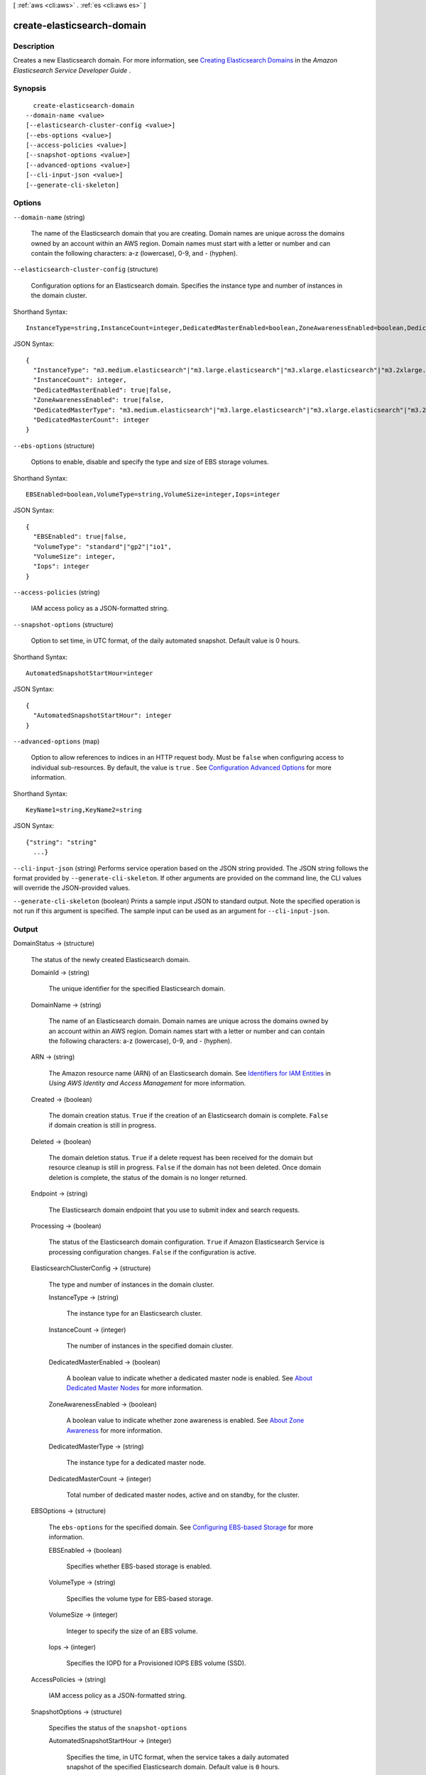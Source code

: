 [ :ref:`aws <cli:aws>` . :ref:`es <cli:aws es>` ]

.. _cli:aws es create-elasticsearch-domain:


***************************
create-elasticsearch-domain
***************************



===========
Description
===========



Creates a new Elasticsearch domain. For more information, see `Creating Elasticsearch Domains`_ in the *Amazon Elasticsearch Service Developer Guide* .



========
Synopsis
========

::

    create-elasticsearch-domain
  --domain-name <value>
  [--elasticsearch-cluster-config <value>]
  [--ebs-options <value>]
  [--access-policies <value>]
  [--snapshot-options <value>]
  [--advanced-options <value>]
  [--cli-input-json <value>]
  [--generate-cli-skeleton]




=======
Options
=======

``--domain-name`` (string)


  The name of the Elasticsearch domain that you are creating. Domain names are unique across the domains owned by an account within an AWS region. Domain names must start with a letter or number and can contain the following characters: a-z (lowercase), 0-9, and - (hyphen).

  

``--elasticsearch-cluster-config`` (structure)


  Configuration options for an Elasticsearch domain. Specifies the instance type and number of instances in the domain cluster. 

  



Shorthand Syntax::

    InstanceType=string,InstanceCount=integer,DedicatedMasterEnabled=boolean,ZoneAwarenessEnabled=boolean,DedicatedMasterType=string,DedicatedMasterCount=integer




JSON Syntax::

  {
    "InstanceType": "m3.medium.elasticsearch"|"m3.large.elasticsearch"|"m3.xlarge.elasticsearch"|"m3.2xlarge.elasticsearch"|"t2.micro.elasticsearch"|"t2.small.elasticsearch"|"t2.medium.elasticsearch"|"r3.large.elasticsearch"|"r3.xlarge.elasticsearch"|"r3.2xlarge.elasticsearch"|"r3.4xlarge.elasticsearch"|"r3.8xlarge.elasticsearch"|"i2.xlarge.elasticsearch"|"i2.2xlarge.elasticsearch",
    "InstanceCount": integer,
    "DedicatedMasterEnabled": true|false,
    "ZoneAwarenessEnabled": true|false,
    "DedicatedMasterType": "m3.medium.elasticsearch"|"m3.large.elasticsearch"|"m3.xlarge.elasticsearch"|"m3.2xlarge.elasticsearch"|"t2.micro.elasticsearch"|"t2.small.elasticsearch"|"t2.medium.elasticsearch"|"r3.large.elasticsearch"|"r3.xlarge.elasticsearch"|"r3.2xlarge.elasticsearch"|"r3.4xlarge.elasticsearch"|"r3.8xlarge.elasticsearch"|"i2.xlarge.elasticsearch"|"i2.2xlarge.elasticsearch",
    "DedicatedMasterCount": integer
  }



``--ebs-options`` (structure)


  Options to enable, disable and specify the type and size of EBS storage volumes. 

  



Shorthand Syntax::

    EBSEnabled=boolean,VolumeType=string,VolumeSize=integer,Iops=integer




JSON Syntax::

  {
    "EBSEnabled": true|false,
    "VolumeType": "standard"|"gp2"|"io1",
    "VolumeSize": integer,
    "Iops": integer
  }



``--access-policies`` (string)


  IAM access policy as a JSON-formatted string.

  

``--snapshot-options`` (structure)


  Option to set time, in UTC format, of the daily automated snapshot. Default value is 0 hours. 

  



Shorthand Syntax::

    AutomatedSnapshotStartHour=integer




JSON Syntax::

  {
    "AutomatedSnapshotStartHour": integer
  }



``--advanced-options`` (map)


  Option to allow references to indices in an HTTP request body. Must be ``false`` when configuring access to individual sub-resources. By default, the value is ``true`` . See `Configuration Advanced Options`_ for more information.

  



Shorthand Syntax::

    KeyName1=string,KeyName2=string




JSON Syntax::

  {"string": "string"
    ...}



``--cli-input-json`` (string)
Performs service operation based on the JSON string provided. The JSON string follows the format provided by ``--generate-cli-skeleton``. If other arguments are provided on the command line, the CLI values will override the JSON-provided values.

``--generate-cli-skeleton`` (boolean)
Prints a sample input JSON to standard output. Note the specified operation is not run if this argument is specified. The sample input can be used as an argument for ``--cli-input-json``.



======
Output
======

DomainStatus -> (structure)

  

  The status of the newly created Elasticsearch domain. 

  

  DomainId -> (string)

    

    The unique identifier for the specified Elasticsearch domain.

    

    

  DomainName -> (string)

    

    The name of an Elasticsearch domain. Domain names are unique across the domains owned by an account within an AWS region. Domain names start with a letter or number and can contain the following characters: a-z (lowercase), 0-9, and - (hyphen).

    

    

  ARN -> (string)

    

    The Amazon resource name (ARN) of an Elasticsearch domain. See `Identifiers for IAM Entities`_ in *Using AWS Identity and Access Management* for more information.

    

    

  Created -> (boolean)

    

    The domain creation status. ``True`` if the creation of an Elasticsearch domain is complete. ``False`` if domain creation is still in progress.

    

    

  Deleted -> (boolean)

    

    The domain deletion status. ``True`` if a delete request has been received for the domain but resource cleanup is still in progress. ``False`` if the domain has not been deleted. Once domain deletion is complete, the status of the domain is no longer returned.

    

    

  Endpoint -> (string)

    

    The Elasticsearch domain endpoint that you use to submit index and search requests.

    

    

  Processing -> (boolean)

    

    The status of the Elasticsearch domain configuration. ``True`` if Amazon Elasticsearch Service is processing configuration changes. ``False`` if the configuration is active.

    

    

  ElasticsearchClusterConfig -> (structure)

    

    The type and number of instances in the domain cluster.

    

    InstanceType -> (string)

      

      The instance type for an Elasticsearch cluster.

      

      

    InstanceCount -> (integer)

      

      The number of instances in the specified domain cluster.

      

      

    DedicatedMasterEnabled -> (boolean)

      

      A boolean value to indicate whether a dedicated master node is enabled. See `About Dedicated Master Nodes`_ for more information.

      

      

    ZoneAwarenessEnabled -> (boolean)

      

      A boolean value to indicate whether zone awareness is enabled. See `About Zone Awareness`_ for more information.

      

      

    DedicatedMasterType -> (string)

      

      The instance type for a dedicated master node.

      

      

    DedicatedMasterCount -> (integer)

      

      Total number of dedicated master nodes, active and on standby, for the cluster.

      

      

    

  EBSOptions -> (structure)

    

    The ``ebs-options`` for the specified domain. See `Configuring EBS-based Storage`_ for more information.

    

    EBSEnabled -> (boolean)

      

      Specifies whether EBS-based storage is enabled.

      

      

    VolumeType -> (string)

      

      Specifies the volume type for EBS-based storage.

      

      

    VolumeSize -> (integer)

      

      Integer to specify the size of an EBS volume.

      

      

    Iops -> (integer)

      

      Specifies the IOPD for a Provisioned IOPS EBS volume (SSD).

      

      

    

  AccessPolicies -> (string)

    

    IAM access policy as a JSON-formatted string.

    

    

  SnapshotOptions -> (structure)

    

    Specifies the status of the ``snapshot-options`` 

    

    AutomatedSnapshotStartHour -> (integer)

      

      Specifies the time, in UTC format, when the service takes a daily automated snapshot of the specified Elasticsearch domain. Default value is ``0`` hours.

      

      

    

  AdvancedOptions -> (map)

    

    Specifies the status of the ``advanced-options`` 

    

    key -> (string)

      

      

    value -> (string)

      

      

    

  



.. _Creating Elasticsearch Domains: http://docs.aws.amazon.com/elasticsearch-service/latest/developerguide/es-createupdatedomains.html#es-createdomains
.. _Configuration Advanced Options: http://docs.aws.amazon.com/elasticsearch-service/latest/developerguide/es-createupdatedomains.html#es-createdomain-configure-advanced-options
.. _Configuring EBS-based Storage: http://docs.aws.amazon.com/elasticsearch-service/latest/developerguide/es-createupdatedomains.html#es-createdomain-configure-ebs
.. _Identifiers for IAM Entities: http://docs.aws.amazon.com/IAM/latest/UserGuide/index.html?Using_Identifiers.html
.. _About Zone Awareness: http://docs.aws.amazon.com/elasticsearch-service/latest/developerguide/es-managedomains.html#es-managedomains-zoneawareness
.. _About Dedicated Master Nodes: http://docs.aws.amazon.com/elasticsearch-service/latest/developerguide/es-managedomains.html#es-managedomains-dedicatedmasternodes

